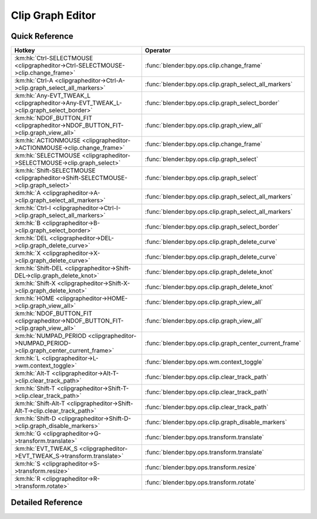 *****************
Clip Graph Editor
*****************

.. km:module:: clipgrapheditor


---------------
Quick Reference
---------------

+-----------------------------------------------------------------------------------------+--------------------------------------------------------+
|Hotkey                                                                                   |Operator                                                |
+=========================================================================================+========================================================+
|:km:hk:`Ctrl-SELECTMOUSE <clipgrapheditor->Ctrl-SELECTMOUSE->clip.change_frame>`         |:func:`blender:bpy.ops.clip.change_frame`               |
+-----------------------------------------------------------------------------------------+--------------------------------------------------------+
|:km:hk:`Ctrl-A <clipgrapheditor->Ctrl-A->clip.graph_select_all_markers>`                 |:func:`blender:bpy.ops.clip.graph_select_all_markers`   |
+-----------------------------------------------------------------------------------------+--------------------------------------------------------+
|:km:hk:`Any-EVT_TWEAK_L <clipgrapheditor->Any-EVT_TWEAK_L->clip.graph_select_border>`    |:func:`blender:bpy.ops.clip.graph_select_border`        |
+-----------------------------------------------------------------------------------------+--------------------------------------------------------+
|:km:hk:`NDOF_BUTTON_FIT <clipgrapheditor->NDOF_BUTTON_FIT->clip.graph_view_all>`         |:func:`blender:bpy.ops.clip.graph_view_all`             |
+-----------------------------------------------------------------------------------------+--------------------------------------------------------+
|:km:hk:`ACTIONMOUSE <clipgrapheditor->ACTIONMOUSE->clip.change_frame>`                   |:func:`blender:bpy.ops.clip.change_frame`               |
+-----------------------------------------------------------------------------------------+--------------------------------------------------------+
|:km:hk:`SELECTMOUSE <clipgrapheditor->SELECTMOUSE->clip.graph_select>`                   |:func:`blender:bpy.ops.clip.graph_select`               |
+-----------------------------------------------------------------------------------------+--------------------------------------------------------+
|:km:hk:`Shift-SELECTMOUSE <clipgrapheditor->Shift-SELECTMOUSE->clip.graph_select>`       |:func:`blender:bpy.ops.clip.graph_select`               |
+-----------------------------------------------------------------------------------------+--------------------------------------------------------+
|:km:hk:`A <clipgrapheditor->A->clip.graph_select_all_markers>`                           |:func:`blender:bpy.ops.clip.graph_select_all_markers`   |
+-----------------------------------------------------------------------------------------+--------------------------------------------------------+
|:km:hk:`Ctrl-I <clipgrapheditor->Ctrl-I->clip.graph_select_all_markers>`                 |:func:`blender:bpy.ops.clip.graph_select_all_markers`   |
+-----------------------------------------------------------------------------------------+--------------------------------------------------------+
|:km:hk:`B <clipgrapheditor->B->clip.graph_select_border>`                                |:func:`blender:bpy.ops.clip.graph_select_border`        |
+-----------------------------------------------------------------------------------------+--------------------------------------------------------+
|:km:hk:`DEL <clipgrapheditor->DEL->clip.graph_delete_curve>`                             |:func:`blender:bpy.ops.clip.graph_delete_curve`         |
+-----------------------------------------------------------------------------------------+--------------------------------------------------------+
|:km:hk:`X <clipgrapheditor->X->clip.graph_delete_curve>`                                 |:func:`blender:bpy.ops.clip.graph_delete_curve`         |
+-----------------------------------------------------------------------------------------+--------------------------------------------------------+
|:km:hk:`Shift-DEL <clipgrapheditor->Shift-DEL->clip.graph_delete_knot>`                  |:func:`blender:bpy.ops.clip.graph_delete_knot`          |
+-----------------------------------------------------------------------------------------+--------------------------------------------------------+
|:km:hk:`Shift-X <clipgrapheditor->Shift-X->clip.graph_delete_knot>`                      |:func:`blender:bpy.ops.clip.graph_delete_knot`          |
+-----------------------------------------------------------------------------------------+--------------------------------------------------------+
|:km:hk:`HOME <clipgrapheditor->HOME->clip.graph_view_all>`                               |:func:`blender:bpy.ops.clip.graph_view_all`             |
+-----------------------------------------------------------------------------------------+--------------------------------------------------------+
|:km:hk:`NDOF_BUTTON_FIT <clipgrapheditor->NDOF_BUTTON_FIT->clip.graph_view_all>`         |:func:`blender:bpy.ops.clip.graph_view_all`             |
+-----------------------------------------------------------------------------------------+--------------------------------------------------------+
|:km:hk:`NUMPAD_PERIOD <clipgrapheditor->NUMPAD_PERIOD->clip.graph_center_current_frame>` |:func:`blender:bpy.ops.clip.graph_center_current_frame` |
+-----------------------------------------------------------------------------------------+--------------------------------------------------------+
|:km:hk:`L <clipgrapheditor->L->wm.context_toggle>`                                       |:func:`blender:bpy.ops.wm.context_toggle`               |
+-----------------------------------------------------------------------------------------+--------------------------------------------------------+
|:km:hk:`Alt-T <clipgrapheditor->Alt-T->clip.clear_track_path>`                           |:func:`blender:bpy.ops.clip.clear_track_path`           |
+-----------------------------------------------------------------------------------------+--------------------------------------------------------+
|:km:hk:`Shift-T <clipgrapheditor->Shift-T->clip.clear_track_path>`                       |:func:`blender:bpy.ops.clip.clear_track_path`           |
+-----------------------------------------------------------------------------------------+--------------------------------------------------------+
|:km:hk:`Shift-Alt-T <clipgrapheditor->Shift-Alt-T->clip.clear_track_path>`               |:func:`blender:bpy.ops.clip.clear_track_path`           |
+-----------------------------------------------------------------------------------------+--------------------------------------------------------+
|:km:hk:`Shift-D <clipgrapheditor->Shift-D->clip.graph_disable_markers>`                  |:func:`blender:bpy.ops.clip.graph_disable_markers`      |
+-----------------------------------------------------------------------------------------+--------------------------------------------------------+
|:km:hk:`G <clipgrapheditor->G->transform.translate>`                                     |:func:`blender:bpy.ops.transform.translate`             |
+-----------------------------------------------------------------------------------------+--------------------------------------------------------+
|:km:hk:`EVT_TWEAK_S <clipgrapheditor->EVT_TWEAK_S->transform.translate>`                 |:func:`blender:bpy.ops.transform.translate`             |
+-----------------------------------------------------------------------------------------+--------------------------------------------------------+
|:km:hk:`S <clipgrapheditor->S->transform.resize>`                                        |:func:`blender:bpy.ops.transform.resize`                |
+-----------------------------------------------------------------------------------------+--------------------------------------------------------+
|:km:hk:`R <clipgrapheditor->R->transform.rotate>`                                        |:func:`blender:bpy.ops.transform.rotate`                |
+-----------------------------------------------------------------------------------------+--------------------------------------------------------+


------------------
Detailed Reference
------------------

.. km:hotkey:: Ctrl-SELECTMOUSE -> clip.change_frame

   Change Frame

   bpy.ops.clip.change_frame(frame=0)
   
   
.. km:hotkey:: Ctrl-A -> clip.graph_select_all_markers

   (De)select All Markers

   bpy.ops.clip.graph_select_all_markers(action='TOGGLE')
   
   
   +------------+--------+
   |Properties: |Values: |
   +============+========+
   |Action      |TOGGLE  |
   +------------+--------+
   
   
.. km:hotkey:: Any-EVT_TWEAK_L -> clip.graph_select_border

   Border Select

   bpy.ops.clip.graph_select_border(gesture_mode=0, xmin=0, xmax=0, ymin=0, ymax=0, extend=True)
   
   
.. km:hotkey:: NDOF_BUTTON_FIT -> clip.graph_view_all

   View All

   bpy.ops.clip.graph_view_all()
   
   
.. km:hotkey:: ACTIONMOUSE -> clip.change_frame

   Change Frame

   bpy.ops.clip.change_frame(frame=0)
   
   
.. km:hotkey:: SELECTMOUSE -> clip.graph_select

   Select

   bpy.ops.clip.graph_select(location=(0, 0), extend=False)
   
   
   +------------+--------+
   |Properties: |Values: |
   +============+========+
   |Extend      |False   |
   +------------+--------+
   
   
.. km:hotkey:: Shift-SELECTMOUSE -> clip.graph_select

   Select

   bpy.ops.clip.graph_select(location=(0, 0), extend=False)
   
   
   +------------+--------+
   |Properties: |Values: |
   +============+========+
   |Extend      |True    |
   +------------+--------+
   
   
.. km:hotkey:: A -> clip.graph_select_all_markers

   (De)select All Markers

   bpy.ops.clip.graph_select_all_markers(action='TOGGLE')
   
   
   +------------+--------+
   |Properties: |Values: |
   +============+========+
   |Action      |TOGGLE  |
   +------------+--------+
   
   
.. km:hotkey:: Ctrl-I -> clip.graph_select_all_markers

   (De)select All Markers

   bpy.ops.clip.graph_select_all_markers(action='TOGGLE')
   
   
   +------------+--------+
   |Properties: |Values: |
   +============+========+
   |Action      |INVERT  |
   +------------+--------+
   
   
.. km:hotkey:: B -> clip.graph_select_border

   Border Select

   bpy.ops.clip.graph_select_border(gesture_mode=0, xmin=0, xmax=0, ymin=0, ymax=0, extend=True)
   
   
.. km:hotkey:: DEL -> clip.graph_delete_curve

   Delete Curve

   bpy.ops.clip.graph_delete_curve()
   
   
.. km:hotkey:: X -> clip.graph_delete_curve

   Delete Curve

   bpy.ops.clip.graph_delete_curve()
   
   
.. km:hotkey:: Shift-DEL -> clip.graph_delete_knot

   Delete Knot

   bpy.ops.clip.graph_delete_knot()
   
   
.. km:hotkey:: Shift-X -> clip.graph_delete_knot

   Delete Knot

   bpy.ops.clip.graph_delete_knot()
   
   
.. km:hotkey:: HOME -> clip.graph_view_all

   View All

   bpy.ops.clip.graph_view_all()
   
   
.. km:hotkey:: NDOF_BUTTON_FIT -> clip.graph_view_all

   View All

   bpy.ops.clip.graph_view_all()
   
   
.. km:hotkey:: NUMPAD_PERIOD -> clip.graph_center_current_frame

   Center Current Frame

   bpy.ops.clip.graph_center_current_frame()
   
   
.. km:hotkey:: L -> wm.context_toggle

   Context Toggle

   bpy.ops.wm.context_toggle(data_path="")
   
   
   +-------------------+----------------------------+
   |Properties:        |Values:                     |
   +===================+============================+
   |Context Attributes |space_data.lock_time_cursor |
   +-------------------+----------------------------+
   
   
.. km:hotkey:: Alt-T -> clip.clear_track_path

   Clear Track Path

   bpy.ops.clip.clear_track_path(action='REMAINED', clear_active=False)
   
   
   +-------------+---------+
   |Properties:  |Values:  |
   +=============+=========+
   |Action       |REMAINED |
   +-------------+---------+
   |Clear Active |True     |
   +-------------+---------+
   
   
.. km:hotkey:: Shift-T -> clip.clear_track_path

   Clear Track Path

   bpy.ops.clip.clear_track_path(action='REMAINED', clear_active=False)
   
   
   +-------------+--------+
   |Properties:  |Values: |
   +=============+========+
   |Action       |UPTO    |
   +-------------+--------+
   |Clear Active |True    |
   +-------------+--------+
   
   
.. km:hotkey:: Shift-Alt-T -> clip.clear_track_path

   Clear Track Path

   bpy.ops.clip.clear_track_path(action='REMAINED', clear_active=False)
   
   
   +-------------+--------+
   |Properties:  |Values: |
   +=============+========+
   |Action       |ALL     |
   +-------------+--------+
   |Clear Active |True    |
   +-------------+--------+
   
   
.. km:hotkey:: Shift-D -> clip.graph_disable_markers

   Disable Markers

   bpy.ops.clip.graph_disable_markers(action='DISABLE')
   
   
   +------------+--------+
   |Properties: |Values: |
   +============+========+
   |Action      |TOGGLE  |
   +------------+--------+
   
   
.. km:hotkey:: G -> transform.translate

   Translate

   bpy.ops.transform.translate(value=(0, 0, 0), constraint_axis=(False, False, False), constraint_orientation='GLOBAL', mirror=False, proportional='DISABLED', proportional_edit_falloff='SMOOTH', proportional_size=1, snap=False, snap_target='CLOSEST', snap_point=(0, 0, 0), snap_align=False, snap_normal=(0, 0, 0), gpencil_strokes=False, texture_space=False, remove_on_cancel=False, release_confirm=False)
   
   
.. km:hotkey:: EVT_TWEAK_S -> transform.translate

   Translate

   bpy.ops.transform.translate(value=(0, 0, 0), constraint_axis=(False, False, False), constraint_orientation='GLOBAL', mirror=False, proportional='DISABLED', proportional_edit_falloff='SMOOTH', proportional_size=1, snap=False, snap_target='CLOSEST', snap_point=(0, 0, 0), snap_align=False, snap_normal=(0, 0, 0), gpencil_strokes=False, texture_space=False, remove_on_cancel=False, release_confirm=False)
   
   
.. km:hotkey:: S -> transform.resize

   Resize

   bpy.ops.transform.resize(value=(1, 1, 1), constraint_axis=(False, False, False), constraint_orientation='GLOBAL', mirror=False, proportional='DISABLED', proportional_edit_falloff='SMOOTH', proportional_size=1, snap=False, snap_target='CLOSEST', snap_point=(0, 0, 0), snap_align=False, snap_normal=(0, 0, 0), gpencil_strokes=False, texture_space=False, remove_on_cancel=False, release_confirm=False)
   
   
.. km:hotkey:: R -> transform.rotate

   Rotate

   bpy.ops.transform.rotate(value=0, axis=(0, 0, 0), constraint_axis=(False, False, False), constraint_orientation='GLOBAL', mirror=False, proportional='DISABLED', proportional_edit_falloff='SMOOTH', proportional_size=1, snap=False, snap_target='CLOSEST', snap_point=(0, 0, 0), snap_align=False, snap_normal=(0, 0, 0), gpencil_strokes=False, release_confirm=False)
   
   
